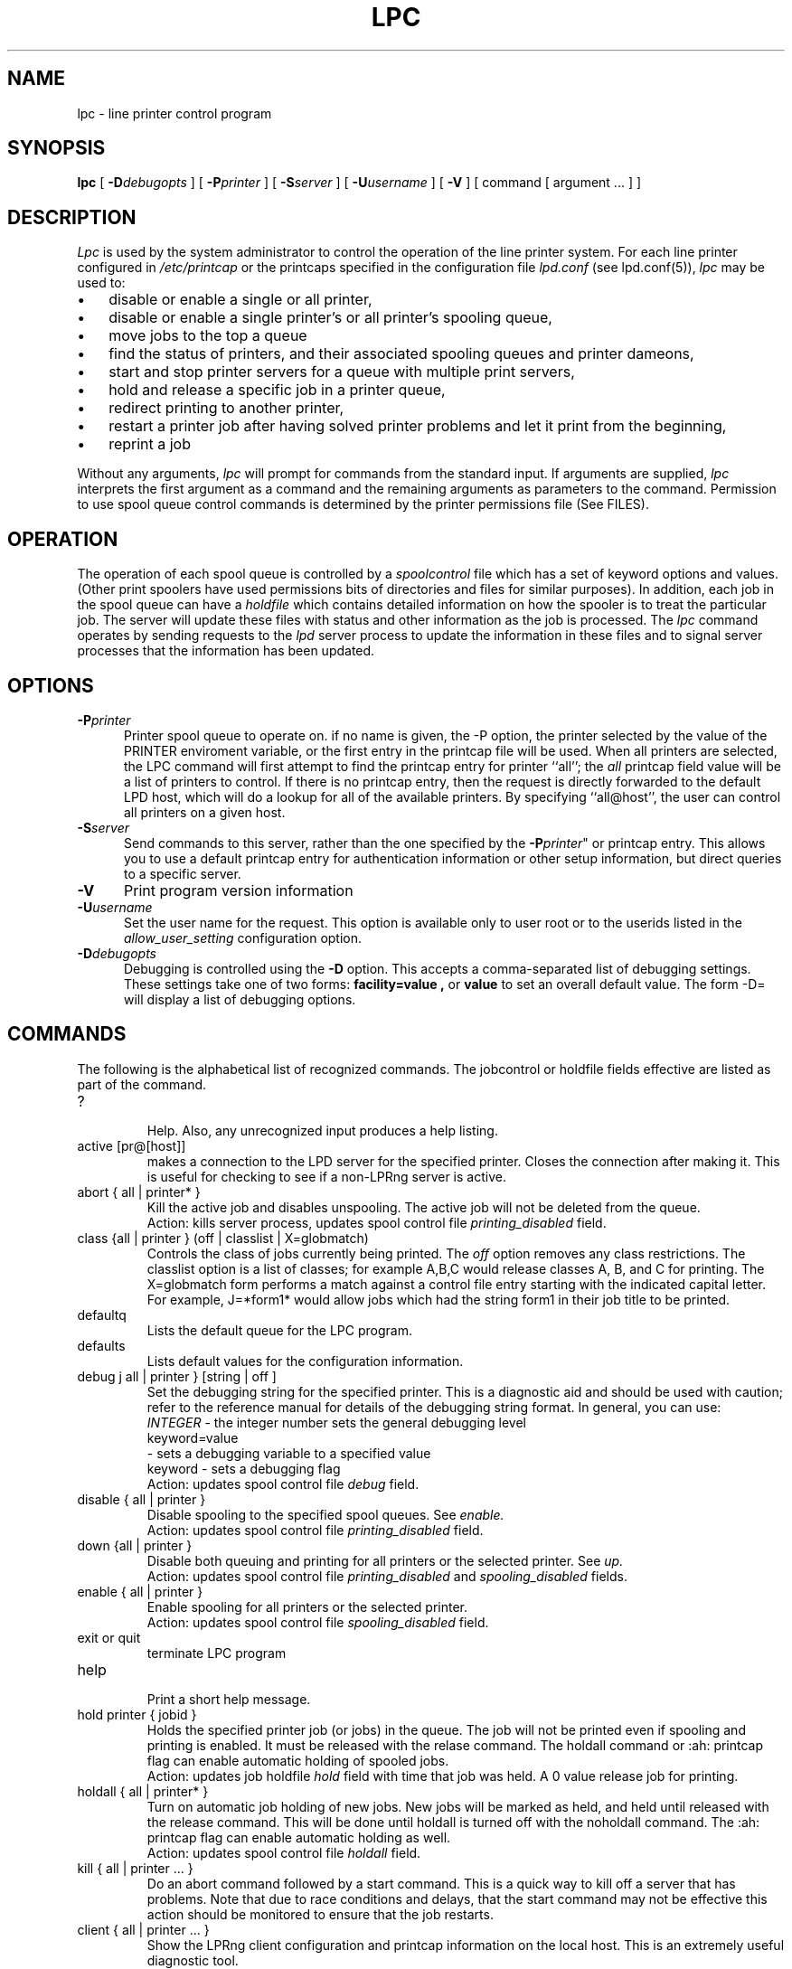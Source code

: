 .ds VE LPRng-3.6.12
.TH LPC 1 \*(VE "LPRng"
.ig
lpc.1,v 3.36 1998/03/29 18:37:49 papowell Exp
Mon Jul 17 20:14:17 PDT 1995 Patrick Powell
..
.SH NAME
lpc \- line printer control program
.SH SYNOPSIS
.B lpc
[
.BI \-D debugopts
]
[
.BI \-P printer
]
[
.BI \-S server
]
[
.BI \-U username
]
[
.B \-V
]
[ command [ argument ... ] ]
.SH DESCRIPTION
.I Lpc
is used by the system administrator to control the
operation of the line printer system.  
For each line printer configured in 
.I /etc/printcap 
or the printcaps specified in the configuration file 
.I lpd.conf
(see lpd.conf(5)),
.I lpc
may be used to:
.IP \(bu 3
disable or enable a single or all printer,
.IP \(bu 3
disable or enable a single printer's or all printer's spooling queue,
.IP \(bu 3
move jobs to the top a queue
.IP \(bu 3
find the status of printers, and their associated
spooling queues and printer dameons,
.IP \(bu 3
start and stop printer servers for a queue with multiple print servers,
.IP \(bu 3
hold and release a specific job in a printer queue,
.IP \(bu 3
redirect printing to another printer,
.IP \(bu 3
restart a printer job after having solved printer problems and let it
print from the beginning, 
.IP \(bu 3
reprint a job
.PP
Without any arguments,
.I lpc
will prompt for commands from the standard input.
If arguments are supplied,
.IR lpc
interprets the first argument as a command and the remaining
arguments as parameters to the command.
Permission to use spool queue control commands is determined by the
printer permissions file
(See FILES).
.SH OPERATION
.PP
The operation of each spool queue is controlled by a
.I "spoolcontrol"
file which has a set of keyword options and values.
(Other print spoolers have used permissions bits of directories and files
for similar purposes).
In addition,
each job in the spool queue can have a
.I "holdfile"
which contains detailed information on how the spooler is to treat the
particular job.
The server will update these files with status and other information as the
job is processed.
The
.I lpc
command operates by sending requests to the
.I lpd
server process to update the information in these files and to signal
server processes that the information has been updated.
.SH OPTIONS
.IP "\fB\-P\fIprinter\fR" 5
Printer spool queue to operate on.
if no name is given,
the -P option,
the printer selected by the value of the PRINTER enviroment variable,
or the first entry in the printcap file will be used.
When all printers are selected,
the LPC command will first attempt to find the
printcap entry for printer ``all'';
the
.I all
printcap field value will be a list of printers to control. 
If there is no printcap entry,
then the request is directly forwarded to the default LPD host,
which will do a lookup for all of the available printers.
By specifying ``all@host'',
the user can control all printers on a given host.
.IP "\fB\-S\fIserver\fR" 5
Send commands to this server,
rather than the one specified by the
\fB\-P\fIprinter\fR"
or printcap entry.
This allows you to use a default printcap entry for
authentication information or other setup information,
but direct queries to a specific server.
.IP "\fB\-V\fR" 5
Print program version information
.IP "\fB\-U\fIusername\fP\fR" 5
Set the user name for the request.  This option is available only to
user root or to the userids listed in the
.I allow_user_setting
configuration option.
.IP "\fB\-D\fIdebugopts\fP" 5
Debugging is controlled using the
.B \-D
option. This accepts a comma-separated list of debugging
settings. These settings take one of two forms: 
.B facility=value , 
or
.B value 
to set an overall default value.
The form -D= will display a list of debugging options.
.SH COMMANDS
.PP
The following is the alphabetical list of recognized commands.
The jobcontrol or holdfile fields effective are listed as
part of the command.
.TP
?
.br
Help.
Also, any unrecognized input produces a help listing.
.TP
active [pr@[host]]
.br
makes a connection to the LPD server for the specified printer.
Closes the connection after making it.
This is useful for checking to see if a non-LPRng server is active.
.TP
abort { all | printer* }
.br
Kill the active job and disables unspooling.
The active job will not be deleted from the queue.
.br
Action: kills server process, updates spool control file
.I printing_disabled
field.
.TP
class {all | printer } (off | classlist | X=globmatch)
.br
Controls the class of jobs currently being printed.
The
.I off
option removes any class restrictions.
The classlist option is a list of classes;
for example A,B,C would release classes A, B, and C for printing.
The X=globmatch form performs a match against a control file entry
starting with the indicated capital letter.
For example,  J=*form1* would allow jobs which had the string
form1 in their job title to be printed.
.TP
defaultq
.br
Lists the default queue for the LPC program.
.TP
defaults
.br
Lists default values for the configuration information.
.TP
debug j all | printer } [string | off ]
.br
Set the debugging string for the specified printer.
This is a diagnostic aid and should be used with caution;
refer to the reference manual for details of the debugging string format.
In general,
you can use:
.br
.I INTEGER
\- the integer number sets the general debugging level
.br
keyword=value
.br
\- sets a debugging variable to a specified value
.br
keyword
\- sets a debugging flag
.br
Action: updates spool control file
.I debug
field.
.TP
disable { all | printer }
.br
Disable spooling to the specified spool queues.
See
.I enable.
.br
Action: updates spool control file
.I printing_disabled
field.
.TP
down {all | printer }
.br
Disable both queuing and printing for all printers or the selected printer.
See
.I up.
.br
Action: updates spool control file
.I printing_disabled
and
.I spooling_disabled
fields.
.TP
enable { all | printer }
.br
Enable spooling for all printers or the selected printer.
.br
Action: updates spool control file
.I spooling_disabled
field.
.TP
exit or quit
.br
terminate LPC program
.TP
help
.br
Print a short help message.
.TP
hold printer { jobid }
.br
Holds the specified printer job (or jobs) in the queue.
The job will not be
printed even if spooling and printing is enabled. It must be released
with the relase command.
The holdall command
or :ah: printcap flag can enable automatic holding of spooled jobs.
.br
Action: updates job holdfile
.I hold
field with time that job was held.
A 0 value release job for printing.
.TP
holdall { all | printer* }
.br
Turn on automatic job holding of new jobs.
New jobs will be marked as held,
and held until released with the release command.
This will be done until holdall is turned off with the noholdall command.
The :ah: printcap flag can enable automatic holding as well.
.br
Action: updates spool control file
.I holdall
field.
.TP
kill { all | printer ... }
.br
Do an abort command followed by a start command.
This is a quick way to kill off a server that has problems.
Note that due to race conditions and delays,
that the start command may not be effective this action should
be monitored to ensure that the job restarts.
.TP
client { all | printer ... }
.br
Show the LPRng client configuration and printcap information on the local host.
This is an extremely useful diagnostic tool.
.TP
lpd [printer@[host]]
.br
determines if LPD daemon process on the print server is running,
and gets the PID.
This is handy to determine if the LPD daemon was killed or
aborted due to abnormal conditions.
.TP
lpq printer [options]
.br
Run
.I lpq
from inside the 
.I lpc
program.
.TP
lprm printer jobid [jobid]*
.br
Run
.I lprm
from inside the 
.I lpc
program.
Not all options are supported - this form requires
the printer name and jobid to be specified explicitly.
.TP
move printer { jobid }  destinationPrinter
.br
Send the specified jobs to the destination printer and remove them
from the printer queue.
.br
Action: updates the job holdfile
.I move
field with the destination and starts a server process to do the
job transfer.
.TP
msg printer message text
.br
Update the status message for the printer.
An empty message will remove the status message.
.TP
noholdall { all | printer* }
.br
Turn off automatic job holding.
See holdall command.
.TP
quit or exit
.br
terminate LPC program
.TP
redirect [printer [destinationPrinter | off ]]
.br
redirect the jobs in the printer queue to another printer
or turn redirection off.
.br
Action: updates spool control file
.I redirect
field.
.TP
redo [printer [jobid]]
.br
Reprint the selected job.
.TP
release [printer [jobid]]
.br
Releases the selected job for printing.
.TP
reread [ printer [@host] ]
.br
Sends a request to the LPD server for the printer to reread the
configuration and printcap information.
This is equivalent to using
kill -HUP serverpid,
but can be done for servers on remote hosts.
.TP
server { all | printer }
.br
Shows the printcap entries for the printer or all printers as the LPD server
would use them.
.TP
start { all | printer }
.br
Start the printer.
This is useful when some abnormal condition causes the server to
terminate unexpectedly leaving jobs in the queue.
.I Lpq
will report that there is no daemon present when this condition occurs. 
.TP
status { all | printer }
Display the status of daemons and queues on the local machine.
.TP
stop { all | printer }
.br
Disable any further unspooling after the current job completes.
.TP
topq printer [ jobid ]
.br
Place the selected jobs at the top of the printer queue.
.TP
up {all | printer ...}
Enables queuing and printing for the specified or all printers.
Privileged.
.SH JOBIDS
.PP
The LPQ command displays a job identifier for each job,
which can be used in LPC commands to identify a specific job.
In the commands descriptions above,
the jobid can be a user name,
a job number,
a job identifier,
or a glob pattern.
The glob pattern is matched against the job identifier.
In command which have an optional jobid,
if none is specified then the first printable job in the queue is acted on.
.SH FILES
.PP
The files used by LPRng are set by values in the
printer configuration file.
The following are a commonly used set of default values.
.nf
.ta \w'/var/spool/lpd/printcap.<hostname>           'u
/etc/lpd.conf		LPRng configuration file
/etc/printcap		printer description file
/etc/lpd.perms	printer permissions
/var/spool/printer*		spool directories
/var/spool/printer*/printer	lock file for queue control
/var/spool/printer*/control.printer	queue control
/var/spool/printer*/active.printer	active job
/var/spool/printer*/log.printer	log file
.fi
.SH "SEE ALSO"
lpd.conf(5),
lpc(8),
lpd(8),
lpr(1),
lpq(1),
lprm(1),
printcap(5),
lpd.perms(5),
pr(1).
.SH DIAGNOSTICS
.nf
Most of the diagnostics are self explanatory.
If you are puzzled over the exact cause of failure,
set the debugging level on (-D5) and run again.
The debugging information will 
help you to pinpoint the exact cause of failure.
.fi
.SH "HISTORY"
LPRng is a enhanced printer spooler system
with functionality similar to the Berkeley LPR software.
The LPRng mailing list is lprng@lprng.com;
subscribe by sending mail to lprng-request@lprng.com with
the word subscribe in the body.
The software is available from ftp://ftp.astart.com/pub/LPRng.
.SH "AUTHOR"
Patrick Powell <papowell@astart.com>.
